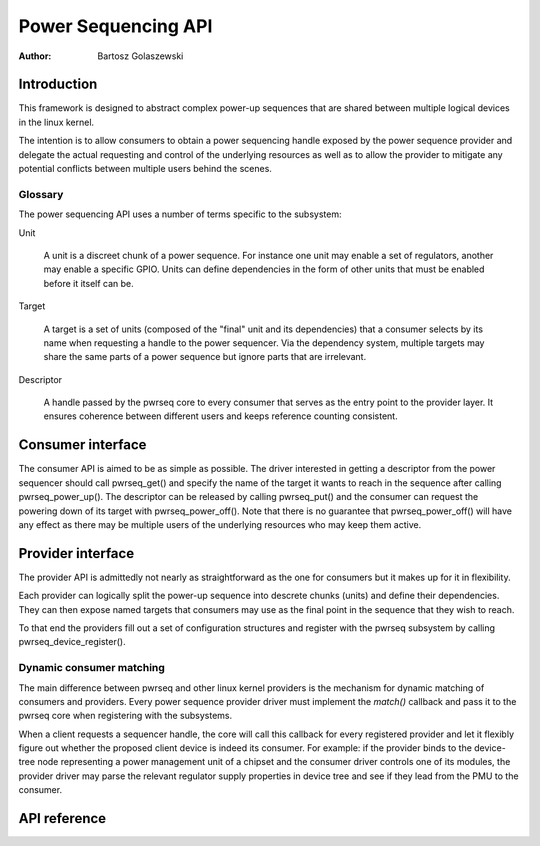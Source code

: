.. SPDX-License-Identifier: GPL-2.0-only
.. Copyright 2024 Linaro Ltd.

====================
Power Sequencing API
====================

:Author: Bartosz Golaszewski

Introduction
============

This framework is designed to abstract complex power-up sequences that are
shared between multiple logical devices in the linux kernel.

The intention is to allow consumers to obtain a power sequencing handle
exposed by the power sequence provider and delegate the actual requesting and
control of the underlying resources as well as to allow the provider to
mitigate any potential conflicts between multiple users behind the scenes.

Glossary
--------

The power sequencing API uses a number of terms specific to the subsystem:

Unit

    A unit is a discreet chunk of a power sequence. For instance one unit may
    enable a set of regulators, another may enable a specific GPIO. Units can
    define dependencies in the form of other units that must be enabled before
    it itself can be.

Target

    A target is a set of units (composed of the "final" unit and its
    dependencies) that a consumer selects by its name when requesting a handle
    to the power sequencer. Via the dependency system, multiple targets may
    share the same parts of a power sequence but ignore parts that are
    irrelevant.

Descriptor

    A handle passed by the pwrseq core to every consumer that serves as the
    entry point to the provider layer. It ensures coherence between different
    users and keeps reference counting consistent.

Consumer interface
==================

The consumer API is aimed to be as simple as possible. The driver interested in
getting a descriptor from the power sequencer should call pwrseq_get() and
specify the name of the target it wants to reach in the sequence after calling
pwrseq_power_up(). The descriptor can be released by calling pwrseq_put() and
the consumer can request the powering down of its target with
pwrseq_power_off(). Note that there is no guarantee that pwrseq_power_off()
will have any effect as there may be multiple users of the underlying resources
who may keep them active.

Provider interface
==================

The provider API is admittedly not nearly as straightforward as the one for
consumers but it makes up for it in flexibility.

Each provider can logically split the power-up sequence into descrete chunks
(units) and define their dependencies. They can then expose named targets that
consumers may use as the final point in the sequence that they wish to reach.

To that end the providers fill out a set of configuration structures and
register with the pwrseq subsystem by calling pwrseq_device_register().

Dynamic consumer matching
-------------------------

The main difference between pwrseq and other linux kernel providers is the
mechanism for dynamic matching of consumers and providers. Every power sequence
provider driver must implement the `match()` callback and pass it to the pwrseq
core when registering with the subsystems.

When a client requests a sequencer handle, the core will call this callback for
every registered provider and let it flexibly figure out whether the proposed
client device is indeed its consumer. For example: if the provider binds to the
device-tree node representing a power management unit of a chipset and the
consumer driver controls one of its modules, the provider driver may parse the
relevant regulator supply properties in device tree and see if they lead from
the PMU to the consumer.

API reference
=============

.. kernel-doc:: include/linux/pwrseq/provider.h
   :internal:

.. kernel-doc:: drivers/power/sequencing/core.c
   :export:
